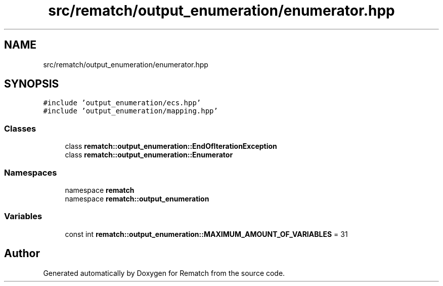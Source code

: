 .TH "src/rematch/output_enumeration/enumerator.hpp" 3 "Mon Jan 30 2023" "Version 1" "Rematch" \" -*- nroff -*-
.ad l
.nh
.SH NAME
src/rematch/output_enumeration/enumerator.hpp
.SH SYNOPSIS
.br
.PP
\fC#include 'output_enumeration/ecs\&.hpp'\fP
.br
\fC#include 'output_enumeration/mapping\&.hpp'\fP
.br

.SS "Classes"

.in +1c
.ti -1c
.RI "class \fBrematch::output_enumeration::EndOfIterationException\fP"
.br
.ti -1c
.RI "class \fBrematch::output_enumeration::Enumerator\fP"
.br
.in -1c
.SS "Namespaces"

.in +1c
.ti -1c
.RI "namespace \fBrematch\fP"
.br
.ti -1c
.RI "namespace \fBrematch::output_enumeration\fP"
.br
.in -1c
.SS "Variables"

.in +1c
.ti -1c
.RI "const int \fBrematch::output_enumeration::MAXIMUM_AMOUNT_OF_VARIABLES\fP = 31"
.br
.in -1c
.SH "Author"
.PP 
Generated automatically by Doxygen for Rematch from the source code\&.
